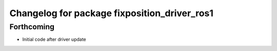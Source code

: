 ^^^^^^^^^^^^^^^^^^^^^^^^^^^^^^^^^^^^^^^^^^^^^
Changelog for package fixposition_driver_ros1
^^^^^^^^^^^^^^^^^^^^^^^^^^^^^^^^^^^^^^^^^^^^^

Forthcoming
-----------
* Initial code after driver update
